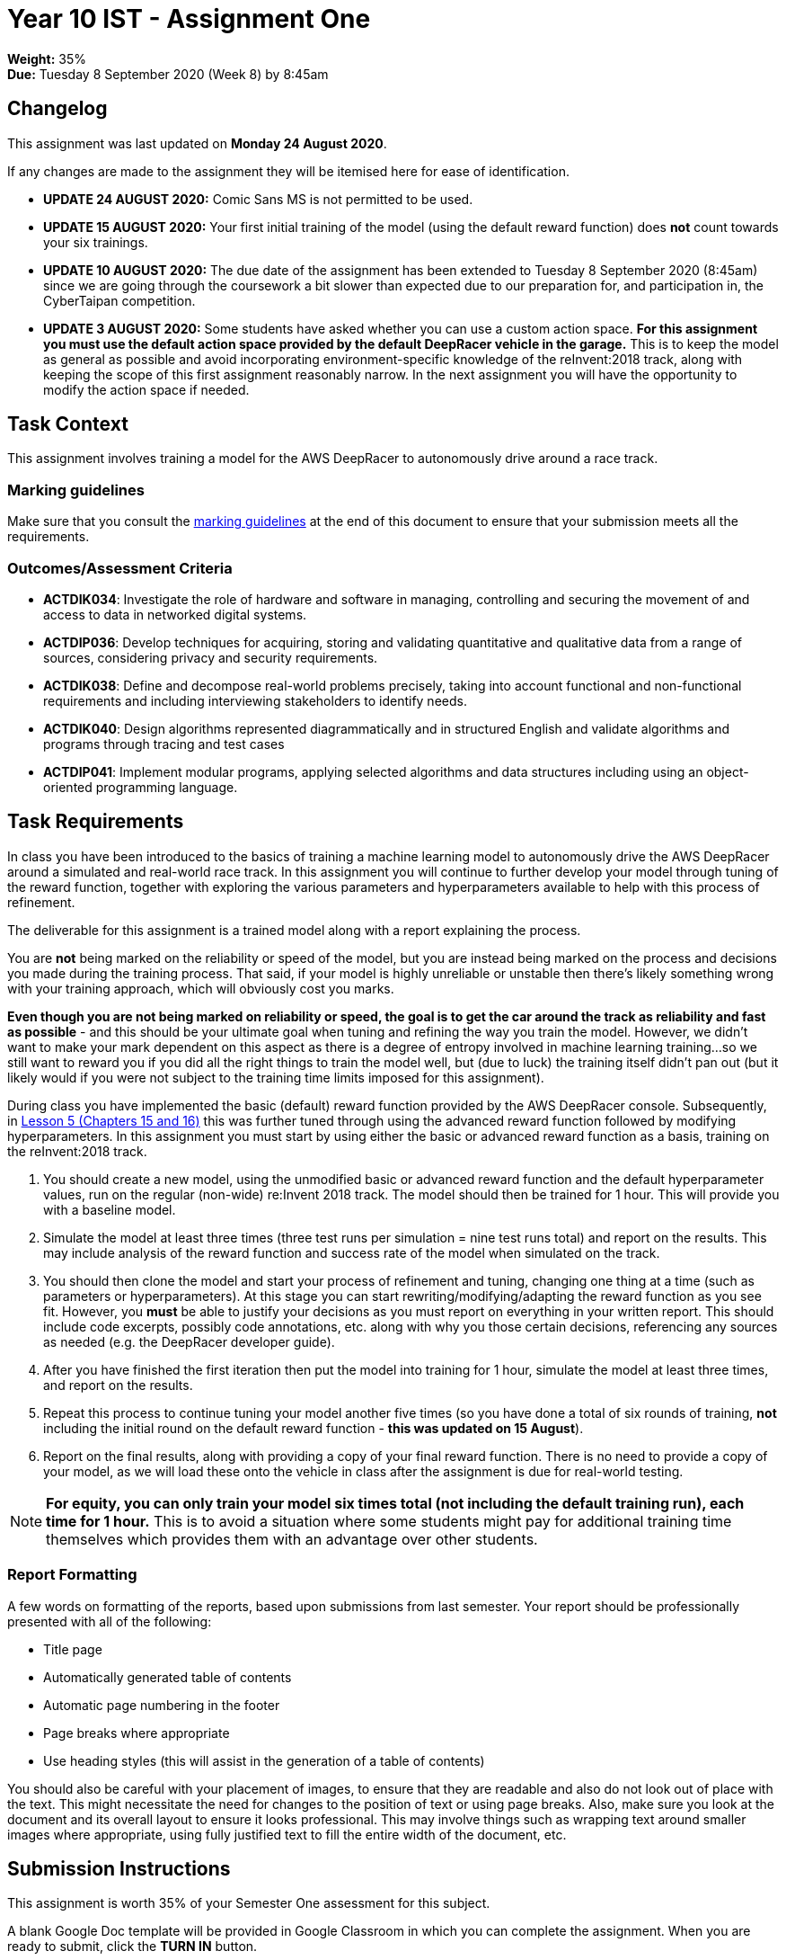 :page-layout: standard_toc
:page-title: Year 10 IST - Assignment One
:icons: font

= Year 10 IST - Assignment One

*Weight:* 35% +
*Due:* Tuesday 8 September 2020 (Week 8) by 8:45am

== Changelog

This assignment was last updated on *Monday 24 August 2020*.

If any changes are made to the assignment they will be itemised here for ease of identification.

* *UPDATE 24 AUGUST 2020:* Comic Sans MS is not permitted to be used.

* *UPDATE 15 AUGUST 2020:* Your first initial training of the model (using the default reward function) does *not* count towards your six trainings.

* *UPDATE 10 AUGUST 2020:* The due date of the assignment has been extended to Tuesday 8 September 2020 (8:45am) since we are going through the coursework a bit slower than expected due to our preparation for, and participation in, the CyberTaipan competition.

* *UPDATE 3 AUGUST 2020:* Some students have asked whether you can use a custom action space. *For this assignment you must use the default action space provided by the default DeepRacer vehicle in the garage.* This is to keep the model as general as possible and avoid incorporating environment-specific knowledge of the reInvent:2018 track, along with keeping the scope of this first assignment reasonably narrow. In the next assignment you will have the opportunity to modify the action space if needed.

== Task Context

This assignment involves training a model for the AWS DeepRacer to autonomously drive around a race track.

=== Marking guidelines

Make sure that you consult the <<_marking_guidelines, marking guidelines>> at the end of this document to ensure that your submission meets all the requirements.

=== Outcomes/Assessment Criteria

* *ACTDIK034*: Investigate the role of hardware and software in managing, controlling and securing the movement of and access to data in networked digital systems.
* *ACTDIP036*: Develop techniques for acquiring, storing and validating quantitative and qualitative data from a range of sources, considering privacy and security requirements.
* *ACTDIK038*: Define and decompose real-world problems precisely, taking into account functional and non-functional requirements and including interviewing stakeholders to identify needs.
* *ACTDIK040*: Design algorithms represented diagrammatically and in structured English and validate algorithms and programs through tracing and test cases
* *ACTDIP041*: Implement modular programs, applying selected algorithms and data structures including using an object-oriented programming language.

== Task Requirements

In class you have been introduced to the basics of training a machine learning model to autonomously drive the AWS DeepRacer around a simulated and real-world race track. In this assignment you will continue to further develop your model through tuning of the reward function, together with exploring the various parameters and hyperparameters available to help with this process of refinement.

The deliverable for this assignment is a trained model along with a report explaining the process.

You are *not* being marked on the reliability or speed of the model, but you are instead being marked on the process and decisions you made during the training process. That said, if your model is highly unreliable or unstable then there's likely something wrong with your training approach, which will obviously cost you marks.

*Even though you are not being marked on reliability or speed, the goal is to get the car around the track as reliability and fast as possible* - and this should be your ultimate goal when tuning and refining the way you train the model. However, we didn't want to make your mark dependent on this aspect as there is a degree of entropy involved in machine learning training...so we still want to reward you if you did all the right things to train the model well, but (due to luck) the training itself didn't pan out (but it likely would if you were not subject to the training time limits imposed for this assignment).

During class you have implemented the basic (default) reward function provided by the AWS DeepRacer console. Subsequently, in https://classroom.udacity.com/courses/ud014/lessons/0afdbee8-cf7a-4966-b8ed-f860f3d68cb6/concepts/e54b4097-d5f4-4bf5-bcfd-288ff80ead34[Lesson 5 (Chapters 15 and 16)] this was further tuned through using the advanced reward function followed by modifying hyperparameters. In this assignment you must start by using either the basic or advanced reward function as a basis, training on the reInvent:2018 track.

1. You should create a new model, using the unmodified basic or advanced reward function and the default hyperparameter values, run on the regular (non-wide) re:Invent 2018 track. The model should then be trained for 1 hour. This will provide you with a baseline model.

2. Simulate the model at least three times (three test runs per simulation = nine test runs total) and report on the results. This may include analysis of the reward function and success rate of the model when simulated on the track.

3. You should then clone the model and start your process of refinement and tuning, changing one thing at a time (such as parameters or hyperparameters). At this stage you can start rewriting/modifying/adapting the reward function as you see fit. However, you *must* be able to justify your decisions as you must report on everything in your written report. This should include code excerpts, possibly code annotations, etc. along with why you those certain decisions, referencing any sources as needed (e.g. the DeepRacer developer guide).

4. After you have finished the first iteration then put the model into training for 1 hour, simulate the model at least three times, and report on the results.

5. Repeat this process to continue tuning your model another five times (so you have done a total of six rounds of training, *not* including the initial round on the default reward function - *this was updated on 15 August*).

6. Report on the final results, along with providing a copy of your final reward function. There is no need to provide a copy of your model, as we will load these onto the vehicle in class after the assignment is due for real-world testing.

[NOTE]
====
*For equity, you can only train your model six times total (not including the default training run), each time for 1 hour.* This is to avoid a situation where some students might pay for additional training time themselves which provides them with an advantage over other students.
====

=== Report Formatting

A few words on formatting of the reports, based upon submissions from last semester. Your report should be professionally presented with all of the following:

* Title page
* Automatically generated table of contents
* Automatic page numbering in the footer
* Page breaks where appropriate
* Use heading styles (this will assist in the generation of a table of contents)

You should also be careful with your placement of images, to ensure that they are readable and also do not look out of place with the text. This might necessitate the need for changes to the position of text or using page breaks. Also, make sure you look at the document and its overall layout to ensure it looks professional. This may involve things such as wrapping text around smaller images where appropriate, using fully justified text to fill the entire width of the document, etc.

== Submission Instructions

This assignment is worth 35% of your Semester One assessment for this subject.

A blank Google Doc template will be provided in Google Classroom in which you can complete the assignment. When you are ready to submit, click the *TURN IN* button.

*Late submissions will incur penalties as per the school assessment policy:* For assignments and non-test events a late work penalty of 10% of the total possible mark will be incurred for each day late if work is not submitted on the due date.  A loss of 30% is incurred if work due on a Friday is not submitted until the following Monday. After one week (7 days) the item will be awarded a mark of zero.

=== Draft Submissions

You may optionally (but strongly encouraged) submit one draft of your assignment for review prior to formal submission. Your draft must be feature complete (i.e. not a half-done assignment) and submitted at least one week before the assignment due date - for this assignment, drafts are due by 8:45am on Tueday 1 September 2020). To submit a draft, just submit your Google Classroom assignment as you would for the real submission. I will then review your draft, with comments within Google Classroom, and then return the assignment so you can make any necessary corrections. You can then submit the assignment again for your real submission.

You are also welcome to ask me as you're working on the assignment whether it's on the right track with the correct level of detail.

[#_marking_guidelines]
=== Marking Guidelines

[cols="<8,^1"]
|===

^|*Criteria*
^|*Mark Range*

{set:cellbgcolor:white}

.^|
*A report submitted in this mark range will include all the following:*

• in-depth, step-by-step detail of the iterative development of the reward function.

• demonstration of a deep understanding of the available parameters and hyperparameters.

• correct use of parameters to balance the purpose of both reliability and speed of the agent around the track.

• correct use of hyperparameters to tune and refine the training of the model.

• detailed justification and explanation of the decisions involving the design of the reward function and use of parameters and hyperparameters.

• detailed reporting of the results of the simulations and subsequent adjustments made to improve model performance.

• screen shots, code examples, etc. to assist in understanding the development process.

• the final reward function with concluding statements about its efficacy.

*In addition, submissions in this mark range will be:*

• meet all the formatting requirements of the report.

• aesthetically pleasing, with appropriate use of layout techniques.

• readable and easily understandable.

• free of spelling and grammar errors.

.^|15 - 13

.^|
*A report submitted in this mark range will most of the following:*

• details of the iterative development of the reward function.

• demonstration of an understanding of the available parameters and hyperparameters.

• good use of parameters to balance the purpose of both reliability and speed of the agent around the track.

• use of hyperparameters to tune and refine the training of the model.

• justification or explanation of the decisions involving the design of the reward function and use of parameters and hyperparameters.

• reporting of the results of the simulations and subsequent adjustments made to improve model performance.

• screen shots, code examples, etc. to assist in understanding the development process.

• the final reward function with concluding statements about its efficacy.

*In addition, submissions in this mark range should:*

• use headings to separate out the report into logical sections.

• be aesthetically pleasing, with appropriate use of layout techniques.

.^|13 - 8


.^|
*A report submitted in this mark range will include some of the following:*

• details of the development of the reward function.

• some understanding of the available parameters and hyperparameters.

• some explanation of the decisions involving the design of the reward function and use of parameters and hyperparameters.

• reporting of the results of the simulations and subsequent adjustments made to improve model performance.

.^|8 - 4

.^|
*A report submitted in this mark range will most of the following:*

• some details of the development of the reward function.

• use of some parameters and hyperparameters to write a custom reward function.

.^|4 - 1

.^|

• A completely non-serious attempt at the task.

OR

• A submission that is plagiarised.

OR

• A submission that uses Comic Sans MS in any way.

.^|0

|===

=== All My Own Work

Please note that any submitted work is to be your own. There are serious consequences for submitting work which is taken from another person, even if they give it to you voluntarily. To decide if you have written the material, we may need to question you about your understanding of the topic. Please be careful when presenting ideas which are not entirely your own; reference such material thoroughly.

For more specific examples, see the <<course_overview/course_overview.adoc#academic-honesty, Academic Honesty>> section of the Course Outline.
